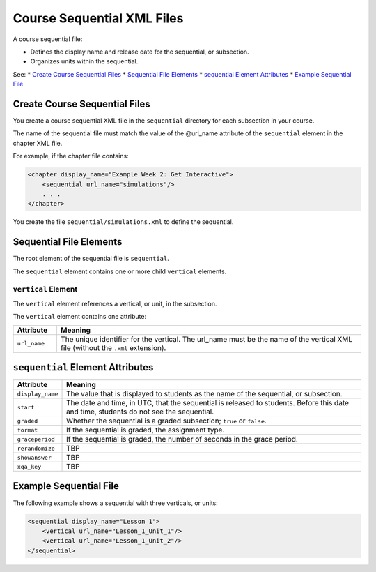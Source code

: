.. _Course Sequential XML Files:

############################
Course Sequential XML Files
############################

A course sequential file:

* Defines the display name and release date for the sequential, or subsection.
* Organizes units within the sequential.
  
See:
* `Create Course Sequential Files`_
* `Sequential File Elements`_
* `sequential Element Attributes`_
* `Example Sequential File`_


*******************************
Create Course Sequential Files
*******************************

You create a course sequential XML file in the ``sequential`` directory for
each subsection in your course.

The name of the sequential file must match the value of the @url_name attribute
of the ``sequential`` element in the chapter XML file.

For example, if the chapter file contains:

.. code-block:: xml
  
    <chapter display_name="Example Week 2: Get Interactive">
        <sequential url_name="simulations"/>
        . . .
    </chapter>

You create the file ``sequential/simulations.xml`` to define the sequential.


*************************************
Sequential File Elements
************************************* 

The root element of the sequential file is ``sequential``. 

The ``sequential`` element contains one or more child ``vertical`` elements.

======================
``vertical`` Element
======================

The ``vertical`` element references a vertical, or unit, in the subsection.

The ``vertical`` element contains one attribute:

.. list-table::
   :widths: 10 70
   :header-rows: 1

   * - Attribute
     - Meaning
   * - ``url_name``
     - The unique identifier for the vertical. The url_name must be the name
       of the vertical XML file (without the ``.xml`` extension).


*************************************
``sequential`` Element Attributes
*************************************

.. list-table::
   :widths: 10 70
   :header-rows: 1

   * - Attribute
     - Meaning
   * - ``display_name``
     - The value that is displayed to students as the name of the sequential,
       or subsection.
   * - ``start``
     - The date and time, in UTC, that the sequential is released to students.
       Before this date and time, students do not see the sequential.
   * - ``graded``
     - Whether the sequential is a graded subsection; ``true`` or ``false``.
   * - ``format``
     - If the sequential is graded, the assignment type.
   * - ``graceperiod``
     - If the sequential is graded, the number of seconds in the grace period.
   * - ``rerandomize``
     - TBP
   * - ``showanswer``
     - TBP
   * - ``xqa_key``
     - TBP


*************************************
Example Sequential File
*************************************

The following example shows a sequential with three verticals, or units:

.. code-block:: xml
  
  <sequential display_name="Lesson 1">
      <vertical url_name="Lesson_1_Unit_1"/>
      <vertical url_name="Lesson_1_Unit_2"/>
  </sequential>


